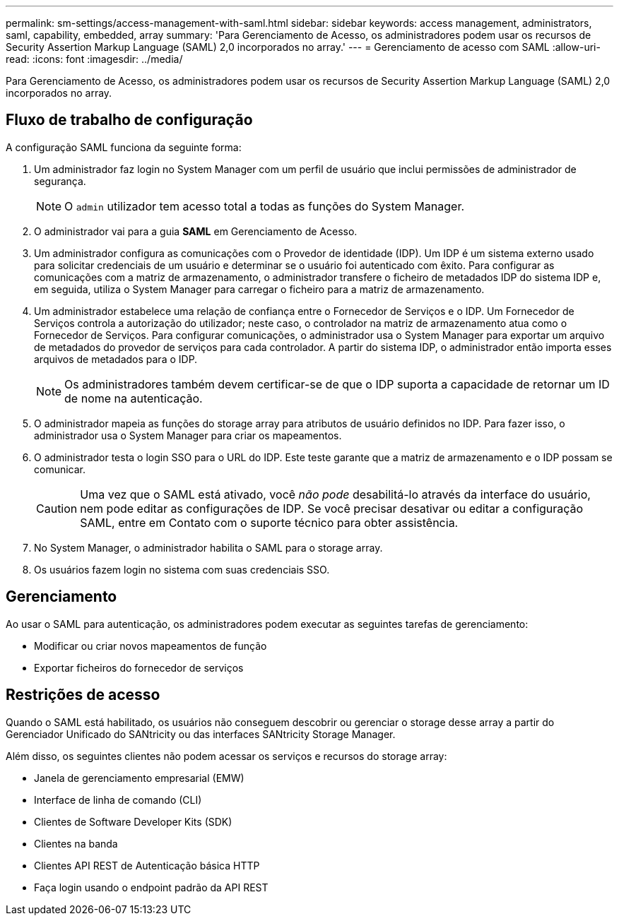 ---
permalink: sm-settings/access-management-with-saml.html 
sidebar: sidebar 
keywords: access management, administrators, saml, capability, embedded, array 
summary: 'Para Gerenciamento de Acesso, os administradores podem usar os recursos de Security Assertion Markup Language (SAML) 2,0 incorporados no array.' 
---
= Gerenciamento de acesso com SAML
:allow-uri-read: 
:icons: font
:imagesdir: ../media/


[role="lead"]
Para Gerenciamento de Acesso, os administradores podem usar os recursos de Security Assertion Markup Language (SAML) 2,0 incorporados no array.



== Fluxo de trabalho de configuração

A configuração SAML funciona da seguinte forma:

. Um administrador faz login no System Manager com um perfil de usuário que inclui permissões de administrador de segurança.
+
[NOTE]
====
O `admin` utilizador tem acesso total a todas as funções do System Manager.

====
. O administrador vai para a guia *SAML* em Gerenciamento de Acesso.
. Um administrador configura as comunicações com o Provedor de identidade (IDP). Um IDP é um sistema externo usado para solicitar credenciais de um usuário e determinar se o usuário foi autenticado com êxito. Para configurar as comunicações com a matriz de armazenamento, o administrador transfere o ficheiro de metadados IDP do sistema IDP e, em seguida, utiliza o System Manager para carregar o ficheiro para a matriz de armazenamento.
. Um administrador estabelece uma relação de confiança entre o Fornecedor de Serviços e o IDP. Um Fornecedor de Serviços controla a autorização do utilizador; neste caso, o controlador na matriz de armazenamento atua como o Fornecedor de Serviços. Para configurar comunicações, o administrador usa o System Manager para exportar um arquivo de metadados do provedor de serviços para cada controlador. A partir do sistema IDP, o administrador então importa esses arquivos de metadados para o IDP.
+
[NOTE]
====
Os administradores também devem certificar-se de que o IDP suporta a capacidade de retornar um ID de nome na autenticação.

====
. O administrador mapeia as funções do storage array para atributos de usuário definidos no IDP. Para fazer isso, o administrador usa o System Manager para criar os mapeamentos.
. O administrador testa o login SSO para o URL do IDP. Este teste garante que a matriz de armazenamento e o IDP possam se comunicar.
+
[CAUTION]
====
Uma vez que o SAML está ativado, você _não pode_ desabilitá-lo através da interface do usuário, nem pode editar as configurações de IDP. Se você precisar desativar ou editar a configuração SAML, entre em Contato com o suporte técnico para obter assistência.

====
. No System Manager, o administrador habilita o SAML para o storage array.
. Os usuários fazem login no sistema com suas credenciais SSO.




== Gerenciamento

Ao usar o SAML para autenticação, os administradores podem executar as seguintes tarefas de gerenciamento:

* Modificar ou criar novos mapeamentos de função
* Exportar ficheiros do fornecedor de serviços




== Restrições de acesso

Quando o SAML está habilitado, os usuários não conseguem descobrir ou gerenciar o storage desse array a partir do Gerenciador Unificado do SANtricity ou das interfaces SANtricity Storage Manager.

Além disso, os seguintes clientes não podem acessar os serviços e recursos do storage array:

* Janela de gerenciamento empresarial (EMW)
* Interface de linha de comando (CLI)
* Clientes de Software Developer Kits (SDK)
* Clientes na banda
* Clientes API REST de Autenticação básica HTTP
* Faça login usando o endpoint padrão da API REST

